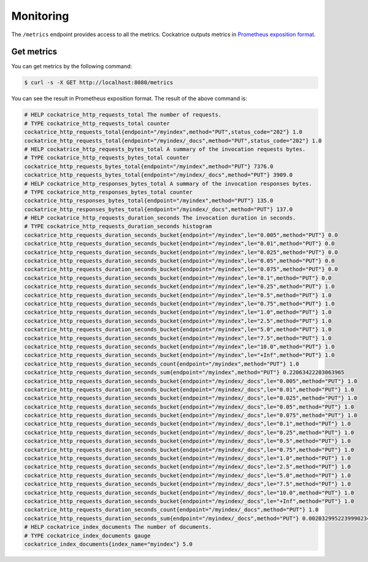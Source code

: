 Monitoring
=====================

The ``/metrics`` endpoint provides access to all the metrics. Cockatrice outputs metrics in `Prometheus exposition format <https://prometheus.io/docs/instrumenting/exposition_formats/>`_.


Get metrics
-----------

You can get metrics by the following command:

.. code-block:: bash

    $ curl -s -X GET http://localhost:8080/metrics

You can see the result in Prometheus exposition format. The result of the above command is:

.. code-block:: text

    # HELP cockatrice_http_requests_total The number of requests.
    # TYPE cockatrice_http_requests_total counter
    cockatrice_http_requests_total{endpoint="/myindex",method="PUT",status_code="202"} 1.0
    cockatrice_http_requests_total{endpoint="/myindex/_docs",method="PUT",status_code="202"} 1.0
    # HELP cockatrice_http_requests_bytes_total A summary of the invocation requests bytes.
    # TYPE cockatrice_http_requests_bytes_total counter
    cockatrice_http_requests_bytes_total{endpoint="/myindex",method="PUT"} 7376.0
    cockatrice_http_requests_bytes_total{endpoint="/myindex/_docs",method="PUT"} 3909.0
    # HELP cockatrice_http_responses_bytes_total A summary of the invocation responses bytes.
    # TYPE cockatrice_http_responses_bytes_total counter
    cockatrice_http_responses_bytes_total{endpoint="/myindex",method="PUT"} 135.0
    cockatrice_http_responses_bytes_total{endpoint="/myindex/_docs",method="PUT"} 137.0
    # HELP cockatrice_http_requests_duration_seconds The invocation duration in seconds.
    # TYPE cockatrice_http_requests_duration_seconds histogram
    cockatrice_http_requests_duration_seconds_bucket{endpoint="/myindex",le="0.005",method="PUT"} 0.0
    cockatrice_http_requests_duration_seconds_bucket{endpoint="/myindex",le="0.01",method="PUT"} 0.0
    cockatrice_http_requests_duration_seconds_bucket{endpoint="/myindex",le="0.025",method="PUT"} 0.0
    cockatrice_http_requests_duration_seconds_bucket{endpoint="/myindex",le="0.05",method="PUT"} 0.0
    cockatrice_http_requests_duration_seconds_bucket{endpoint="/myindex",le="0.075",method="PUT"} 0.0
    cockatrice_http_requests_duration_seconds_bucket{endpoint="/myindex",le="0.1",method="PUT"} 0.0
    cockatrice_http_requests_duration_seconds_bucket{endpoint="/myindex",le="0.25",method="PUT"} 1.0
    cockatrice_http_requests_duration_seconds_bucket{endpoint="/myindex",le="0.5",method="PUT"} 1.0
    cockatrice_http_requests_duration_seconds_bucket{endpoint="/myindex",le="0.75",method="PUT"} 1.0
    cockatrice_http_requests_duration_seconds_bucket{endpoint="/myindex",le="1.0",method="PUT"} 1.0
    cockatrice_http_requests_duration_seconds_bucket{endpoint="/myindex",le="2.5",method="PUT"} 1.0
    cockatrice_http_requests_duration_seconds_bucket{endpoint="/myindex",le="5.0",method="PUT"} 1.0
    cockatrice_http_requests_duration_seconds_bucket{endpoint="/myindex",le="7.5",method="PUT"} 1.0
    cockatrice_http_requests_duration_seconds_bucket{endpoint="/myindex",le="10.0",method="PUT"} 1.0
    cockatrice_http_requests_duration_seconds_bucket{endpoint="/myindex",le="+Inf",method="PUT"} 1.0
    cockatrice_http_requests_duration_seconds_count{endpoint="/myindex",method="PUT"} 1.0
    cockatrice_http_requests_duration_seconds_sum{endpoint="/myindex",method="PUT"} 0.22063422203063965
    cockatrice_http_requests_duration_seconds_bucket{endpoint="/myindex/_docs",le="0.005",method="PUT"} 1.0
    cockatrice_http_requests_duration_seconds_bucket{endpoint="/myindex/_docs",le="0.01",method="PUT"} 1.0
    cockatrice_http_requests_duration_seconds_bucket{endpoint="/myindex/_docs",le="0.025",method="PUT"} 1.0
    cockatrice_http_requests_duration_seconds_bucket{endpoint="/myindex/_docs",le="0.05",method="PUT"} 1.0
    cockatrice_http_requests_duration_seconds_bucket{endpoint="/myindex/_docs",le="0.075",method="PUT"} 1.0
    cockatrice_http_requests_duration_seconds_bucket{endpoint="/myindex/_docs",le="0.1",method="PUT"} 1.0
    cockatrice_http_requests_duration_seconds_bucket{endpoint="/myindex/_docs",le="0.25",method="PUT"} 1.0
    cockatrice_http_requests_duration_seconds_bucket{endpoint="/myindex/_docs",le="0.5",method="PUT"} 1.0
    cockatrice_http_requests_duration_seconds_bucket{endpoint="/myindex/_docs",le="0.75",method="PUT"} 1.0
    cockatrice_http_requests_duration_seconds_bucket{endpoint="/myindex/_docs",le="1.0",method="PUT"} 1.0
    cockatrice_http_requests_duration_seconds_bucket{endpoint="/myindex/_docs",le="2.5",method="PUT"} 1.0
    cockatrice_http_requests_duration_seconds_bucket{endpoint="/myindex/_docs",le="5.0",method="PUT"} 1.0
    cockatrice_http_requests_duration_seconds_bucket{endpoint="/myindex/_docs",le="7.5",method="PUT"} 1.0
    cockatrice_http_requests_duration_seconds_bucket{endpoint="/myindex/_docs",le="10.0",method="PUT"} 1.0
    cockatrice_http_requests_duration_seconds_bucket{endpoint="/myindex/_docs",le="+Inf",method="PUT"} 1.0
    cockatrice_http_requests_duration_seconds_count{endpoint="/myindex/_docs",method="PUT"} 1.0
    cockatrice_http_requests_duration_seconds_sum{endpoint="/myindex/_docs",method="PUT"} 0.0020329952239990234
    # HELP cockatrice_index_documents The number of documents.
    # TYPE cockatrice_index_documents gauge
    cockatrice_index_documents{index_name="myindex"} 5.0
